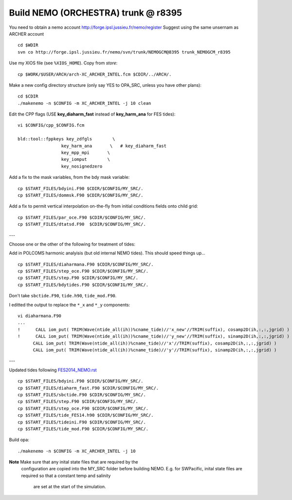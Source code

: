 Build NEMO (ORCHESTRA) trunk @ r8395
++++++++++++++++++++++++++++++++++++

You need to obtain a nemo account http://forge.ipsl.jussieu.fr/nemo/register
Suggest using the same unsernam as ARCHER account

::

  cd $WDIR
  svn co http://forge.ipsl.jussieu.fr/nemo/svn/trunk/NEMOGCM@8395 trunk_NEMOGCM_r8395

Use my XIOS file (see ``%XIOS_HOME``). Copy from *store*::

  cp $WORK/$USER/ARCH/arch-XC_ARCHER_INTEL.fcm $CDIR/../ARCH/.

Make a new config directory structure (only say YES to OPA_SRC, unless you have other plans)::

  cd $CDIR
  ./makenemo -n $CONFIG -m XC_ARCHER_INTEL -j 10 clean

Edit the CPP flags (USE **key_diaharm_fast** instead of **key_harm_ana** for FES tides)::

  vi $CONFIG/cpp_$CONFIG.fcm

  bld::tool::fppkeys key_zdfgls        \
                   key_harm_ana       \   # key_diaharm_fast
                   key_mpp_mpi       \
                   key_iomput        \
                   key_nosignedzero

Add a fix to the mask variables, from the bdy mask variable::

  cp $START_FILES/bdyini.F90 $CDIR/$CONFIG/MY_SRC/.
  cp $START_FILES/dommsk.F90 $CDIR/$CONFIG/MY_SRC/.

Add a fix to permit vertical interpolation on-the-fly from initial conditions fields
onto child grid::

  cp $START_FILES/par_oce.F90 $CDIR/$CONFIG/MY_SRC/.
  cp $START_FILES/dtatsd.F90  $CDIR/$CONFIG/MY_SRC/.


---

Choose one or the other of the following for treatment of tides:

.. note : jelt: I think that the harmonic analysis instructions here are out of date.
 I think that Nico updated it, but I am still using his first version which I
 stored in START_FILES.

Add in POLCOMS harmonic analyisis (but old internal NEMO tides). This should speed things up...
::

  cp $START_FILES/diaharmana.F90 $CDIR/$CONFIG/MY_SRC/.
  cp $START_FILES/step_oce.F90 $CDIR/$CONFIG/MY_SRC/.
  cp $START_FILES/step.F90 $CDIR/$CONFIG/MY_SRC/.
  cp $START_FILES/bdytides.F90 $CDIR/$CONFIG/MY_SRC/.

Don't take ``sbctide.F90``, ``tide.h90``, ``tide_mod.F90``.

I editted the output to replace the ``*_x`` and ``*_y`` components::

  vi diaharmana.F90
  ...
  !      CALL iom_put( TRIM(Wave(ntide_all(ih))%cname_tide)//'x_new'//TRIM(suffix), cosamp2D(ih,:,:,jgrid) )
  !      CALL iom_put( TRIM(Wave(ntide_all(ih))%cname_tide)//'y_new'//TRIM(suffix), sinamp2D(ih,:,:,jgrid) )
        CALL iom_put( TRIM(Wave(ntide_all(ih))%cname_tide)//'x'//TRIM(suffix), cosamp2D(ih,:,:,jgrid) )
        CALL iom_put( TRIM(Wave(ntide_all(ih))%cname_tide)//'y'//TRIM(suffix), sinamp2D(ih,:,:,jgrid) )

---

Updated tides following `<FES2014_NEMO.rst>`_ ::

  cp $START_FILES/bdyini.F90 $CDIR/$CONFIG/MY_SRC/.
  cp $START_FILES/diaharm_fast.F90 $CDIR/$CONFIG/MY_SRC/.
  cp $START_FILES/sbctide.F90 $CDIR/$CONFIG/MY_SRC/.
  cp $START_FILES/step.F90 $CDIR/$CONFIG/MY_SRC/.
  cp $START_FILES/step_oce.F90 $CDIR/$CONFIG/MY_SRC/.
  cp $START_FILES/tide_FES14.h90 $CDIR/$CONFIG/MY_SRC/.
  cp $START_FILES/tideini.F90 $CDIR/$CONFIG/MY_SRC/.
  cp $START_FILES/tide_mod.F90 $CDIR/$CONFIG/MY_SRC/.


Build opa::

  ./makenemo -n $CONFIG -m XC_ARCHER_INTEL -j 10

**Note** Make sure that any inital state files that are required by the
 configuration are copied into the MY_SRC folder before building NEMO. E.g. for
 SWPacific, inital state files are required so that a constant temp and salinity
  are set at the start of the simulation.
